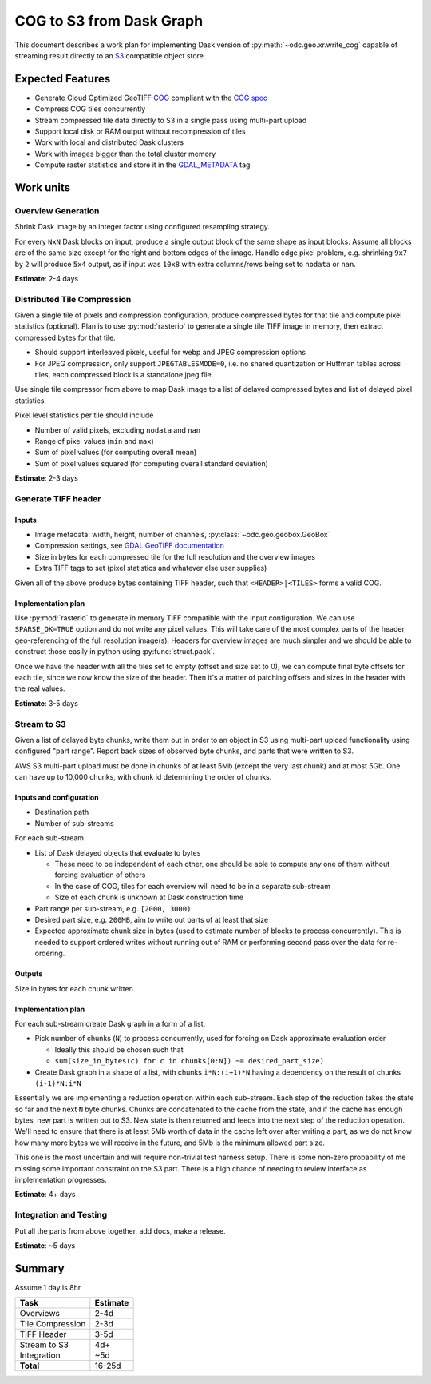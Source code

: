 *************************
COG to S3 from Dask Graph
*************************

This document describes a work plan for implementing Dask version of
:py:meth:`~odc.geo.xr.write_cog` capable of streaming result directly to an
`S3`_ compatible object store.

Expected Features
=================

- Generate Cloud Optimized GeoTIFF `COG`_ compliant with the `COG spec`_
- Compress COG tiles concurrently
- Stream compressed tile data directly to S3 in a single pass using multi-part upload
- Support local disk or RAM output without recompression of tiles
- Work with local and distributed Dask clusters
- Work with images bigger than the total cluster memory
- Compute raster statistics and store it in the `GDAL_METADATA`_ tag

.. raw:: html

  <br style="page-break-after: always" />


Work units
==========

Overview Generation
-------------------

Shrink Dask image by an integer factor using configured resampling strategy.

For every ``NxN`` Dask blocks on input, produce a single output block of the
same shape as input blocks. Assume all blocks are of the same size except for
the right and bottom edges of the image. Handle edge pixel problem, e.g.
shrinking ``9x7`` by ``2`` will produce ``5x4`` output, as if input was ``10x8``
with extra columns/rows being set to ``nodata`` or ``nan``.

**Estimate**: 2-4 days


Distributed Tile Compression
----------------------------

Given a single tile of pixels and compression configuration, produce compressed
bytes for that tile and compute pixel statistics (optional). Plan is to use
:py:mod:`rasterio` to generate a single tile TIFF image in memory, then extract
compressed bytes for that tile.

- Should support interleaved pixels, useful for webp and JPEG compression options
- For JPEG compression, only support ``JPEGTABLESMODE=0``, i.e. no shared
  quantization or Huffman tables across tiles, each compressed block is a
  standalone jpeg file.

Use single tile compressor from above to map Dask image to a list of delayed
compressed bytes and list of delayed pixel statistics.

Pixel level statistics per tile should include

- Number of valid pixels, excluding ``nodata`` and ``nan``
- Range of pixel values (``min`` and ``max``)
- Sum of pixel values (for computing overall mean)
- Sum of pixel values squared (for computing overall standard deviation)

**Estimate**: 2-3 days

.. raw:: html

  <br style="page-break-after: always" />


Generate TIFF header
--------------------

Inputs
^^^^^^

- Image metadata: width, height, number of channels, :py:class:`~odc.geo.geobox.GeoBox`
- Compression settings, see `GDAL GeoTIFF documentation`_
- Size in bytes for each compressed tile for the full resolution and the overview images
- Extra TIFF tags to set (pixel statistics and whatever else user supplies)

Given all of the above produce bytes containing TIFF header, such that
``<HEADER>|<TILES>`` forms a valid COG.

Implementation plan
^^^^^^^^^^^^^^^^^^^

Use :py:mod:`rasterio` to generate in memory TIFF compatible with the input
configuration. We can use ``SPARSE_OK=TRUE`` option and do not write any pixel
values. This will take care of the most complex parts of the header,
geo-referencing of the full resolution image(s). Headers for overview images are
much simpler and we should be able to construct those easily in python using
:py:func:`struct.pack`.

Once we have the header with all the tiles set to empty (offset and size set to
0), we can compute final byte offsets for each tile, since we now know the size
of the header. Then it's a matter of patching offsets and sizes in the header
with the real values.

**Estimate**: 3-5 days

.. raw:: html

  <br style="page-break-after: always" />


Stream to S3
------------

Given a list of delayed byte chunks, write them out in order to an object in S3
using multi-part upload functionality using configured "part range". Report back
sizes of observed byte chunks, and parts that were written to S3.

AWS S3 multi-part upload must be done in chunks of at least 5Mb (except the very
last chunk) and at most 5Gb. One can have up to 10,000 chunks, with chunk id
determining the order of chunks.

Inputs and configuration
^^^^^^^^^^^^^^^^^^^^^^^^

- Destination path
- Number of sub-streams

For each sub-stream

- List of Dask delayed objects that evaluate to bytes

  - These need to be independent of each other, one should be able to compute
    any one of them without forcing evaluation of others
  - In the case of COG, tiles for each overview will need to be in a separate sub-stream
  - Size of each chunk is unknown at Dask construction time

- Part range per sub-stream, e.g. ``[2000, 3000)``
- Desired part size, e.g. ``200MB``, aim to write out parts of at least that size
- Expected approximate chunk size in bytes (used to estimate number of blocks to
  process concurrently). This is needed to support ordered writes without
  running out of RAM or performing second pass over the data for re-ordering.

Outputs
^^^^^^^

Size in bytes for each chunk written.

Implementation plan
^^^^^^^^^^^^^^^^^^^

For each sub-stream create Dask graph in a form of a list.

- Pick number of chunks (``N``) to process concurrently, used for forcing on
  Dask approximate evaluation order

  - Ideally this should be chosen such that
  - ``sum(size_in_bytes(c) for c in chunks[0:N]) ~= desired_part_size)``

- Create Dask graph in a shape of a list, with chunks ``i*N:(i+1)*N`` having a
  dependency on the result of chunks ``(i-1)*N:i*N``

Essentially we are implementing a reduction operation within each sub-stream.
Each step of the reduction takes the state so far and the next ``N`` byte
chunks. Chunks are concatenated to the cache from the state, and if the cache
has enough bytes, new part is written out to S3. New state is then returned and
feeds into the next step of the reduction operation. We'll need to ensure that
there is at least 5Mb worth of data in the cache left over after writing a part,
as we do not know how many more bytes we will receive in the future, and 5Mb is
the minimum allowed part size.

This one is the most uncertain and will require non-trivial test harness setup.
There is some non-zero probability of me missing some important constraint on
the S3 part. There is a high chance of needing to review interface as
implementation progresses.

**Estimate**: 4+ days


Integration and Testing
-----------------------

Put all the parts from above together, add docs, make a release.

**Estimate**: ~5 days

Summary
=======

Assume 1 day is 8hr

======================  ========
Task                    Estimate
======================  ========
Overviews                   2-4d
Tile Compression            2-3d
TIFF Header                 3-5d
Stream to S3                 4d+
Integration                  ~5d
----------------------  --------
**Total**                 16-25d
======================  ========



.. _`COG spec`: https://github.com/cogeotiff/cog-spec/blob/master/spec.md
.. _`COG`: https://www.cogeo.org/
.. _`S3`: https://aws.amazon.com/s3/
.. _`GDAL_METADATA`: https://www.awaresystems.be/imaging/tiff/tifftags/gdal_metadata.html
.. _`GDAL GeoTIFF documentation`: https://gdal.org/drivers/raster/gtiff.html#creation-options